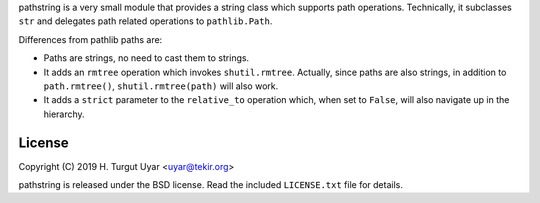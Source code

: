 pathstring is a very small module that provides a string class
which supports path operations. Technically, it subclasses ``str``
and delegates path related operations to ``pathlib.Path``.

Differences from pathlib paths are:

- Paths are strings, no need to cast them to strings.

- It adds an ``rmtree`` operation which invokes ``shutil.rmtree``.
  Actually, since paths are also strings, in addition to ``path.rmtree()``,
  ``shutil.rmtree(path)`` will also work.

- It adds a ``strict`` parameter to the ``relative_to`` operation
  which, when set to ``False``, will also navigate up in the hierarchy.

License
-------

Copyright (C) 2019 H. Turgut Uyar <uyar@tekir.org>

pathstring is released under the BSD license. Read the included
``LICENSE.txt`` file for details.
